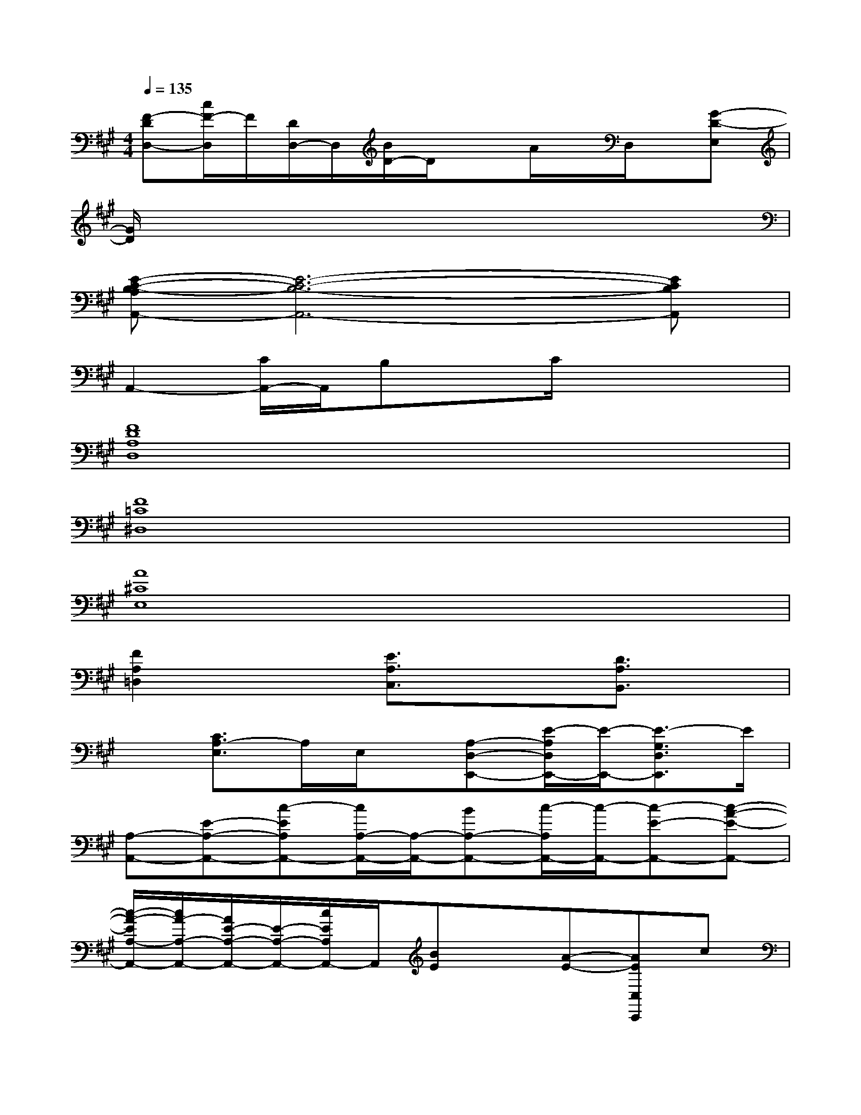 X:1
T:
M:4/4
L:1/8
Q:1/4=135
K:A%3sharps
V:1
[F-DD,-][c/2F/2-D,/2]F/2[D/2D,/2-]D,/2[B/2D/2-]D/2xA/2x/2D,/2x/2[G-D-E,]|
[G/2D/2]x6x3/2|
[E-C-B,-A,A,,-][E6-C6-B,6-A,,6-][ECB,A,,]|
A,,2-[C/2A,,/2-]A,,/2B,xC/2x2x/2|
[F8D8A,8D,8]|
[F8=C8^D,8]|
[A8^C8E,8]|
[F2A,2=D,2]x[E3/2A,3/2C,3/2]x3/2[D3/2A,3/2B,,3/2]x/2|
x[C3/2A,3/2-E,3/2]A,/2E,/2x/2[A,-D,-E,,-][E/2-A,/2D,/2E,,/2-][E/2-E,,/2-][E3/2-G,3/2D,3/2E,,3/2]E/2|
[A,-A,,-][E-A,-A,,-][c-EA,A,,-][c/2A,/2-A,,/2-][A,/2-A,,/2-][BA,-A,,-][c/2-A,/2A,,/2-][c/2-A,,/2-][c-E-A,,-][c-A-E-A,,-]|
[c/2-A/2-E/2A,/2-A,,/2-][c/2A/2-A,/2-A,,/2-][A/2E/2-A,/2-A,,/2-][E/2-A,/2-A,,/2-][c/2E/2A,/2A,,/2-]A,,/2[BE]x[A-E-][AEC,C,,]c|
[d2-A2F2D,2-D,,2-][d/2F/2-D,/2D,,/2-][F/2-D,,/2][AF-D,-][F/2D,/2-]D,/2[d/2-A/2F/2]d/2-[d/2A/2F/2]x/2E,|
[e-B-G-EDE,-E,,-][e/2-B/2-G/2E/2-D/2E,/2-E,,/2-][e/2-B/2E/2E,/2E,,/2][e/2B/2G/2E/2D/2]x/2[A-F-D-E,-E,,-][A/2-F/2E/2-D/2E,/2-E,,/2-][A/2E/2E,/2-E,,/2-][B/2-G/2-E/2-E,/2E,,/2-][B/2-G/2-E/2-E,,/2][B/2-G/2-E/2E,/2-][B/2G/2E,/2]E-|
[c/2-A/2-E/2A,/2-A,,/2-][c/2-A/2-A,/2-A,,/2-][cA-E-A,-A,,-][A/2E/2A,/2A,,/2]x/2[E-A,-A,,-][BE-A,-A,,-][c/2-E/2A,/2-A,,/2-][c/2-A,/2-A,,/2-][c/2E/2-A,/2-A,,/2-][E/2-A,/2-A,,/2-][e/2-c/2-A/2-E/2-A,/2A,,/2][e/2-c/2-A/2-E/2-]|
[e/2-c/2-A/2-E/2A,/2-A,,/2-][e/2-c/2-A/2-A,/2-A,,/2-][e/2c/2A/2E/2-A,/2-A,,/2-][E/2-A,/2-A,,/2-][A/2E/2-A,/2-A,,/2-][E/2-A,/2A,,/2][B-E-][B/2E/2-A,/2-A,,/2-][E/2-A,/2-A,,/2-][c/2-A/2-E/2-A,/2A,,/2-][cA-EA,,-][A/2A,,/2][d-A-F-]|
[d/2-A/2-F/2D,/2-D,,/2-][d/2-A/2-D,/2-D,,/2-][d/2-A/2-F/2-D,/2D,,/2-][d/2A/2F/2D,,/2-][D,/2D,,/2-]D,,/2[F/2D,/2-D,,/2]D,/2x[A/2F/2]x/2E,/2x/2[B-G-E-D-]